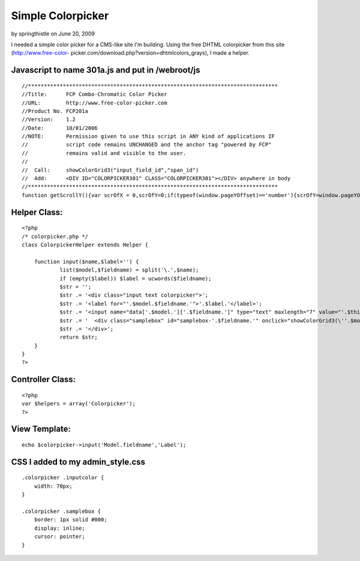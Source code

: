 Simple Colorpicker
==================

by springthistle on June 20, 2009

I needed a simple color picker for a CMS-like site I'm building. Using
the free DHTML colorpicker from this site (http://www.free-color-
picker.com/download.php?version=dhtmlcolors_grays), I made a helper.


Javascript to name 301a.js and put in /webroot/js
`````````````````````````````````````````````````

::

    //*******************************************************************************
    //Title:      FCP Combo-Chromatic Color Picker
    //URL:        http://www.free-color-picker.com
    //Product No. FCP201a
    //Version:    1.2
    //Date:       10/01/2006
    //NOTE:       Permission given to use this script in ANY kind of applications IF
    //            script code remains UNCHANGED and the anchor tag "powered by FCP"
    //            remains valid and visible to the user.
    //
    //  Call:     showColorGrid3("input_field_id","span_id")
    //  Add:      <DIV ID="COLORPICKER301" CLASS="COLORPICKER301"></DIV> anywhere in body
    //*******************************************************************************
    function getScrollY(){var scrOfX = 0,scrOfY=0;if(typeof(window.pageYOffset)=='number'){scrOfY=window.pageYOffset;scrOfX=window.pageXOffset;}else if(document.body&&(document.body.scrollLeft||document.body.scrollTop)){scrOfY=document.body.scrollTop;scrOfX=document.body.scrollLeft;}else if(document.documentElement&&(document.documentElement.scrollLeft||document.documentElement.scrollTop)){scrOfY=document.documentElement.scrollTop;scrOfX=document.documentElement.scrollLeft;}return scrOfY;}document.write("<style>.colorpicker301{text-align:center;visibility:hidden;display:none;position:absolute;background-color:#FFF;border:solid 1px #CCC;padding:4px;z-index:999;filter:progid:DXImageTransform.Microsoft.Shadow(color=#D0D0D0,direction=135);}.o5582brd{border-bott6om:solid 1px #DFDFDF;border-right:solid 1px #DFDFDF;padding:0;width:12px;height:14px;}a.o5582n66,.o5582n66,.o5582n66a{font-family:arial,tahoma,sans-serif;text-decoration:underline;font-size:9px;color:#666;border:none;}.o5582n66,.o5582n66a{text-align:center;text-decoration:none;}a:hover.o5582n66{text-decoration:none;color:#FFA500;cursor:pointer;}.a01p3{padding:1px 4px 1px 2px;background:whitesmoke;border:solid 1px #DFDFDF;}</style>");function gett6op6(){csBrHt=0;if(typeof(window.innerWidth)=='number'){csBrHt=window.innerHeight;}else if(document.documentElement&&(document.documentElement.clientWidth||document.documentElement.clientHeight)){csBrHt=document.documentElement.clientHeight;}else if(document.body&&(document.body.clientWidth||document.body.clientHeight)){csBrHt=document.body.clientHeight;}ctop=((csBrHt/2)-132)+getScrollY();return ctop;}function getLeft6(){var csBrWt=0;if(typeof(window.innerWidth)=='number'){csBrWt=window.innerWidth;}else if(document.documentElement&&(document.documentElement.clientWidth||document.documentElement.clientHeight)){csBrWt=document.documentElement.clientWidth;}else if(document.body&&(document.body.clientWidth||document.body.clientHeight)){csBrWt=document.body.clientWidth;}cleft=(csBrWt/2)-125;return cleft;}var nocol1="NO COLOR",clos1="CLOSE",tt6="FREE-COLOR-PICKER.COM",hm6="http://www.";hm6+=tt6;tt6="POWERED by FCP";function setCCbldID6(objID,val){document.getElementById(objID).value=val;}function setCCbldSty6(objID,prop,val){switch(prop){case "bc":if(objID!='none'){document.getElementById(objID).style.backgroundColor=val;}break;case "vs":document.getElementById(objID).style.visibility=val;break;case "ds":document.getElementById(objID).style.display=val;break;case "tp":document.getElementById(objID).style.top=val;break;case "lf":document.getElementById(objID).style.left=val;break;}}function putOBJxColor6(OBjElem,Samp,pigMent){if(pigMent!='x'){setCCbldID6(OBjElem,pigMent);setCCbldSty6(Samp,'bc',pigMent);}setCCbldSty6('colorpicker301','vs','hidden');setCCbldSty6('colorpicker301','ds','none');}function showColorGrid3(OBjElem,Sam){var objX=new Array('00','33','66','99','CC','FF');var c=0;var z='"'+OBjElem+'","'+Sam+'",""';var xl='"'+OBjElem+'","'+Sam+'","x"';var mid='';mid+='<center><table bgcolor="#FFFFFF" border="0" cellpadding="0" cellspacing="0" style="border:solid 1px #F0F0F0;padding:2px;"><tr>';mid+="<td colspan='18' align='left' style='font-size:10px;background:#6666CC;color:#FFF;font-family:arial;'> Combo-Chromatic Selection Palette</td></tr><tr><td colspan='18' align='center' style='margin:0;padding:2px;height:14px;' ><input class='o5582n66' type='text' size='10' id='o5582n66' value='#FFFFFF'><input class='o5582n66a' type='text' size='2' style='width:14px;' id='o5582n66a' onclick='javascript:alert(\"click on selected swatch below...\");' value='' style='border:solid 1px #666;'> | <a class='o5582n66' href='javascript:onclick=putOBJxColor6("+z+")'><span class='a01p3'>"+nocol1+"</span></a>    <a class='o5582n66' href='javascript:onclick=putOBJxColor6("+xl+")'><span class='a01p3'>"+clos1+"</span></a></td></tr><tr>";var br=1;for(o=0;o<6;o++){mid+='</tr><tr>';for(y=0;y<6;y++){if(y==3){mid+='</tr><tr>';}for(x=0;x<6;x++){var grid='';grid=objX[o]+objX[y]+objX[x];var b="'"+OBjElem+"', '"+Sam+"','#"+grid+"'";mid+='<td class="o5582brd" style="background-color:#'+grid+'"><a class="o5582n66"  href="javascript:onclick=putOBJxColor6('+b+');" onmouseover=javascript:document.getElementById("o5582n66").value="#'+grid+'";javascript:document.getElementById("o5582n66a").style.backgroundColor="#'+grid+'";  title="#'+grid+'"><div style="width:12px;height:14px;"></div></a></td>';c++;}}}mid+='</tr></table>';var objX=new Array('0','3','6','9','C','F');var c=0;var z='"'+OBjElem+'","'+Sam+'",""';var xl='"'+OBjElem+'","'+Sam+'","x"';mid+='<table bgcolor="#FFFFFF" border="0" cellpadding="0" cellspacing="0" style="border:solid 1px #F0F0F0;padding:1px;"><tr>';var br=0;for(y=0;y<6;y++){for(x=0;x<6;x++){if(br==18){br=0;mid+='</tr><tr>';}br++;var grid='';grid=objX[y]+objX[x]+objX[y]+objX[x]+objX[y]+objX[x];var b="'"+OBjElem+"', '"+Sam+"','#"+grid+"'";mid+='<td class="o5582brd" style="background-color:#'+grid+'"><a class="o5582n66"  href="javascript:onclick=putOBJxColor6('+b+');" onmouseover=javascript:document.getElementById("o5582n66").value="#'+grid+'";javascript:document.getElementById("o5582n66a").style.backgroundColor="#'+grid+'";  title="#'+grid+'"><div style="width:12px;height:14px;"></div></a></td>';c++;}}mid+="</tr><tr><td colspan='18' align='right' style='padding:2px;border:solid 1px #FFF;background:#FFF;'><a href='"+hm6+"' style='color:#666;font-size:8px;font-family:arial;text-decoration:none;lett6er-spacing:1px;'>"+tt6+"</a></td>";mid+='</tr></table></center>';setCCbldSty6('colorpicker301','tp','100px');document.getElementById('colorpicker301').style.top=gett6op6();document.getElementById('colorpicker301').style.left=getLeft6();setCCbldSty6('colorpicker301','vs','visible');setCCbldSty6('colorpicker301','ds','block');document.getElementById('colorpicker301').innerHTML=mid;}



Helper Class:
`````````````

::

    <?php 
    /* colorpicker.php */
    class ColorpickerHelper extends Helper {
    
    	function input($name,$label='') {
    		list($model,$fieldname) = split('\.',$name);
    		if (empty($label)) $label = ucwords($fieldname);
    		$str = '';
    		$str .= '<div class="input text colorpicker">';
    		$str .= '<label for="'.$model.$fieldname.'">'.$label.'</label>';
    		$str .= '<input name="data['.$model.']['.$fieldname.']" type="text" maxlength="7" value="'.$this->data[$model][$fieldname].'" id="'.$model.$fieldname.'" class="inputcolor" />';
    		$str .= '  <div class="samplebox" id="samplebox-'.$fieldname.'" onclick="showColorGrid3(\''.$model.$fieldname.'\',\'samplebox-'.$fieldname.'\');" style="background-color: '.$this->data[$model][$fieldname].'">        </div>';
    		$str .= '</div>';
    		return $str;
    	}
    }
    ?>



Controller Class:
`````````````````

::

    <?php 
    var $helpers = array('Colorpicker');
    ?>



View Template:
``````````````

::

    echo $colorpicker->input('Model.fieldname','Label');



CSS I added to my admin_style.css
`````````````````````````````````

::

    .colorpicker .inputcolor {
    	width: 70px;
    }
    
    .colorpicker .samplebox {
    	border: 1px solid #000;
    	display: inline;
    	cursor: pointer;
    }


.. meta::
    :title: Simple Colorpicker
    :description: CakePHP Article related to color picker,colorpicker,Snippets
    :keywords: color picker,colorpicker,Snippets
    :copyright: Copyright 2009 springthistle
    :category: snippets

